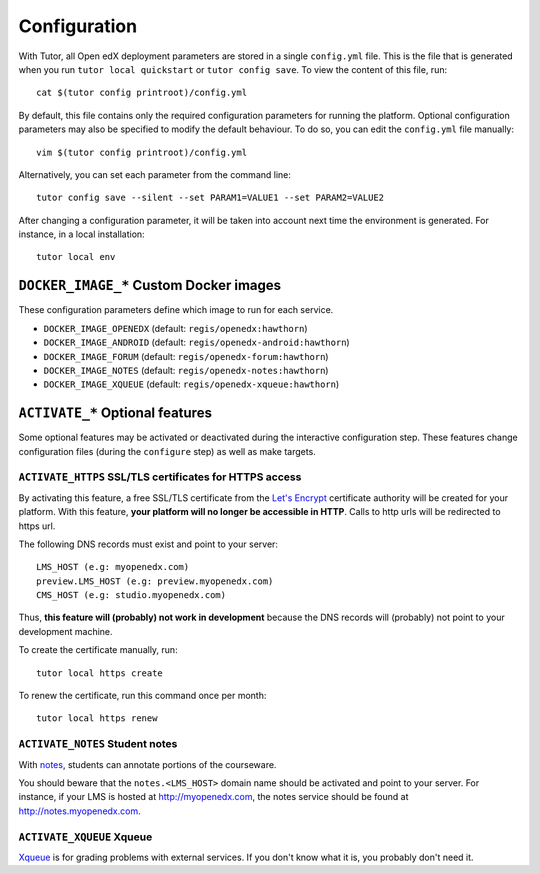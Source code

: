 .. _configuration:

Configuration
=============

With Tutor, all Open edX deployment parameters are stored in a single ``config.yml`` file. This is the file that is generated when you run ``tutor local quickstart`` or ``tutor config save``. To view the content of this file, run::

    cat $(tutor config printroot)/config.yml

By default, this file contains only the required configuration parameters for running the platform. Optional configuration parameters may also be specified to modify the default behaviour. To do so, you can edit the ``config.yml`` file manually::

    vim $(tutor config printroot)/config.yml

Alternatively, you can set each parameter from the command line::

    tutor config save --silent --set PARAM1=VALUE1 --set PARAM2=VALUE2

After changing a configuration parameter, it will be taken into account next time the environment is generated. For instance, in a local installation::

    tutor local env

.. _docker_images:

``DOCKER_IMAGE_*`` Custom Docker images
---------------------------------------

These configuration parameters define which image to run for each service.

- ``DOCKER_IMAGE_OPENEDX`` (default: ``regis/openedx:hawthorn``)
- ``DOCKER_IMAGE_ANDROID`` (default: ``regis/openedx-android:hawthorn``)
- ``DOCKER_IMAGE_FORUM`` (default: ``regis/openedx-forum:hawthorn``)
- ``DOCKER_IMAGE_NOTES`` (default: ``regis/openedx-notes:hawthorn``)
- ``DOCKER_IMAGE_XQUEUE`` (default: ``regis/openedx-xqueue:hawthorn``)

``ACTIVATE_*`` Optional features
--------------------------------

Some optional features may be activated or deactivated during the interactive configuration step. These features change configuration files (during the ``configure`` step) as well as make targets.

``ACTIVATE_HTTPS`` SSL/TLS certificates for HTTPS access
~~~~~~~~~~~~~~~~~~~~~~~~~~~~~~~~~~~~~~~~~~~~~~~~~~~~~~~~

By activating this feature, a free SSL/TLS certificate from the `Let's Encrypt <https://letsencrypt.org/>`_ certificate authority will be created for your platform. With this feature, **your platform will no longer be accessible in HTTP**. Calls to http urls will be redirected to https url.

The following DNS records must exist and point to your server::

    LMS_HOST (e.g: myopenedx.com)
    preview.LMS_HOST (e.g: preview.myopenedx.com)
    CMS_HOST (e.g: studio.myopenedx.com)

Thus, **this feature will (probably) not work in development** because the DNS records will (probably) not point to your development machine.

To create the certificate manually, run::

    tutor local https create

To renew the certificate, run this command once per month::

    tutor local https renew

``ACTIVATE_NOTES`` Student notes
~~~~~~~~~~~~~~~~~~~~~~~~~~~~~~~~

With `notes <https://edx.readthedocs.io/projects/open-edx-building-and-running-a-course/en/open-release-hawthorn.master/exercises_tools/notes.html?highlight=notes>`_, students can annotate portions of the courseware. 

.. image:: https://edx.readthedocs.io/projects/open-edx-building-and-running-a-course/en/open-release-hawthorn.master/_images/SFD_SN_bodyexample.png
    :alt: Notes in action

You should beware that the ``notes.<LMS_HOST>`` domain name should be activated and point to your server. For instance, if your LMS is hosted at http://myopenedx.com, the notes service should be found at http://notes.myopenedx.com.

``ACTIVATE_XQUEUE`` Xqueue
~~~~~~~~~~~~~~~~~~~~~~~~~~

`Xqueue <https://github.com/edx/xqueue>`_ is for grading problems with external services. If you don't know what it is, you probably don't need it.
